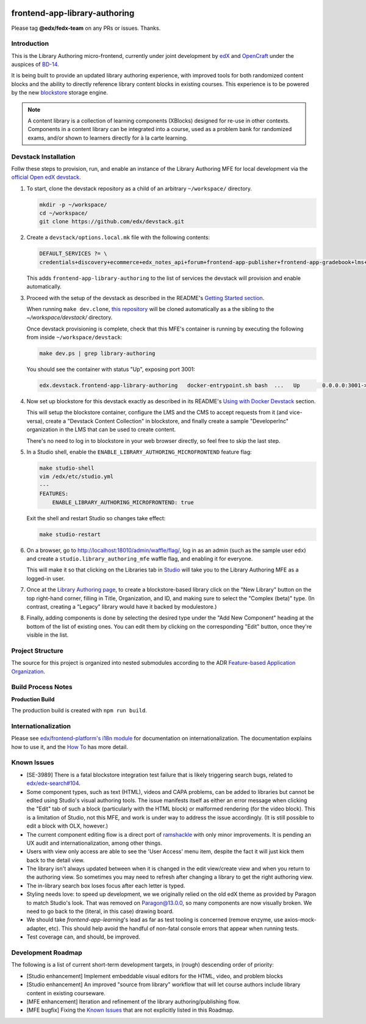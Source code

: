 |Build Status| |Codecov| |license|

frontend-app-library-authoring
==============================

Please tag **@edx/fedx-team** on any PRs or issues.  Thanks.

Introduction
------------

This is the Library Authoring micro-frontend, currently under joint development by `edX <https://www.edx.org>`_ and
`OpenCraft <https://www.opencraft.com>`_ under the auspices of `BD-14
<https://openedx.atlassian.net/wiki/spaces/COMM/pages/1545011241/BD-14+Blockstore+Powered+Content+Libraries+Taxonomies>`_.

It is being built to provide an updated library authoring experience, with improved tools for both randomized content
blocks and the ability to directly reference library content blocks in existing courses. This experience is to be
powered by the new `blockstore <https://github.com/edx/blockstore>`_ storage engine.

.. note::

   A content library is a collection of learning components (XBlocks) designed for re-use in other contexts. Components
   in a content library can be integrated into a course, used as a problem bank for randomized exams, and/or shown to
   learners directly for à la carte learning.

Devstack Installation
---------------------

Follw these steps to provision, run, and enable an instance of the Library Authoring MFE for local development via the
`official Open edX devstack
<https://edx.readthedocs.io/projects/edx-installing-configuring-and-running/en/latest/installation/index.html>`_.

1. To start, clone the devstack repository as a child of an arbitrary ``~/workspace/`` directory.

   .. code-block::

      mkdir -p ~/workspace/
      cd ~/workspace/
      git clone https://github.com/edx/devstack.git

2. Create a ``devstack/options.local.mk`` file with the following contents:

   .. code-block::

      DEFAULT_SERVICES ?= \
      credentials+discovery+ecommerce+edx_notes_api+forum+frontend-app-publisher+frontend-app-gradebook+lms+studio+frontend-app-library-authoring

   This adds ``frontend-app-library-authoring`` to the list of services the devstack will provision and enable automatically.

3. Proceed with the setup of the devstack as described in the README's `Getting Started section
   <https://github.com/edx/devstack#getting-started>`_.

   When running ``make dev.clone``, `this repository <https://github.com/edx/frontend-app-library-authoring.git>`_ will
   be cloned automatically as a the sibling to the `~/workspace/devstack/` directory.

   Once devstack provisioning is complete, check that this MFE's container is running by executing the following from
   inside ``~/workspace/devstack``:

   .. code-block::

      make dev.ps | grep library-authoring

   You should see the container with status "Up", exposing port 3001:

   .. code-block::

      edx.devstack.frontend-app-library-authoring   docker-entrypoint.sh bash  ...   Up       0.0.0.0:3001->3001/tcp

4. Now set up blockstore for this devstack exactly as described in its README's `Using with Docker Devstack
   <https://github.com/edx/blockstore/#using-with-docker-devstack>`_ section.

   This will setup the blockstore container, configure the LMS and the CMS to accept requests from it (and vice-versa),
   create a "Devstack Content Collection" in blockstore, and finally create a sample "DeveloperInc" organization in the
   LMS that can be used to create content.

   There's no need to log in to blockstore in your web browser directly, so feel free to skip the last step.

5. In a Studio shell, enable the ``ENABLE_LIBRARY_AUTHORING_MICROFRONTEND`` feature flag:

   .. code-block::

      make studio-shell
      vim /edx/etc/studio.yml
      ---
      FEATURES:
          ENABLE_LIBRARY_AUTHORING_MICROFRONTEND: true

   Exit the shell and restart Studio so changes take effect:

   .. code-block::

      make studio-restart

6. On a browser, go to http://localhost:18010/admin/waffle/flag/, log in as an admin (such as the sample user ``edx``)
   and create a ``studio.library_authoring_mfe`` waffle flag, and enabling it for everyone.

   This will make it so that clicking on the Libraries tab in `Studio <http://localhost:18010/home/>`_ will take you to
   the Library Authoring MFE as a logged-in user.

   .. image:: ./docs/images/screenshot_mfe.png

7. Once at the `Library Authoring page <http://localhost:3001>`_, to create a blockstore-based library click on the "New
   Library" button on the top right-hand corner, filling in Title, Organization, and ID, and making sure to select the
   "Complex (beta)" type.  (In contrast, creating a "Legacy" library would have it backed by modulestore.)

   .. image:: ./docs/images/screenshot_creating.png

8. Finally, adding components is done by selecting the desired type under the "Add New Component" heading at the bottom
   of the list of existing ones.  You can edit them by clicking on the corresponding "Edit" button, once they're visible
   in the list.

   .. image:: ./docs/images/screenshot_adding_components.png

Project Structure
-----------------

The source for this project is organized into nested submodules according to the ADR `Feature-based Application
Organization
<https://github.com/edx/frontend-template-application/blob/master/docs/decisions/0002-feature-based-application-organization.rst>`_.

Build Process Notes
-------------------

**Production Build**

The production build is created with ``npm run build``.

Internationalization
--------------------

Please see `edx/frontend-platform's i18n module
<https://edx.github.io/frontend-platform/module-Internationalization.html>`_ for documentation on internationalization.
The documentation explains how to use it, and the `How To
<https://github.com/edx/frontend-i18n/blob/master/docs/how_tos/i18n.rst>`_ has more detail.

.. |Build Status| image:: https://github.com/edx/frontend-app-library-authoring/workflows/node_js%20CI/badge.svg?branch=master
   :target: https://github.com/edx/frontend-app-library-authoring/actions?query=workflow%3A%22node_js+CI%22
.. |Codecov| image:: https://codecov.io/gh/edx/frontend-app-library-authoring/branch/master/graph/badge.svg
   :target: https://codecov.io/gh/edx/frontend-app-library-authoring
.. |license| image:: https://img.shields.io/npm/l/@edx/frontend-app-library-authoring.svg
   :target: @edx/frontend-app-library-authoring

Known Issues
------------

* [SE-3989] There is a fatal blockstore integration test failure that is likely triggering search bugs, related to
  `edx/edx-search#104 <https://github.com/edx/edx-search/pull/104>`_.

* Some component types, such as text (HTML), videos and CAPA problems, can be added to libraries but cannot be edited
  using Studio's visual authoring tools.  The issue manifests itself as either an error message when clicking the "Edit"
  tab of such a block (particularly with the HTML block) or malformed rendering (for the video block).  This is a
  limitation of Studio, not this MFE, and work is under way to address the issue accordingly.  (It is still possible to
  edit a block with OLX, however.)

* The current component editing flow is a direct port of `ramshackle <https://github.com/open-craft/ramshackle>`_ with
  only minor improvements.  It is pending an UX audit and internationalization, among other things.

* Users with view only access are able to see the 'User Access' menu item, despite the fact it will just kick them back
  to the detail view.

* The library isn't always updated between when it is changed in the edit view/create view and when you return to the
  authoring view. So sometimes you may need to refresh after changing a library to get the right authoring view.

* The in-library search box loses focus after each letter is typed.

* Styling needs love: to speed up development, we we originally relied on the old edX theme as provided by Paragon to
  match Studio's look. That was removed on Paragon@13.0.0, so many components are now visually broken.  We need to go
  back to the (literal, in this case) drawing board.

* We should take `frontend-app-learning`'s lead as far as test tooling is concerned (remove enzyme, use
  axios-mock-adapter, etc).  This should help avoid the handful of non-fatal console errors that appear when running
  tests.

* Test coverage can, and should, be improved.

Development Roadmap
-------------------

The following is a list of current short-term development targets, in (rough) descending order of priority:

* [Studio enhancement] Implement embeddable visual editors for the HTML, video, and problem blocks

* [Studio enhancement] An improved "source from library" workflow that will let course authors include library content
  in existing courseware.

* [MFE enhancement] Iteration and refinement of the library authoring/publishing flow.

* [MFE bugfix] Fixing the `Known Issues <#known-issues>`_ that are not explicitly listed in this Roadmap.
